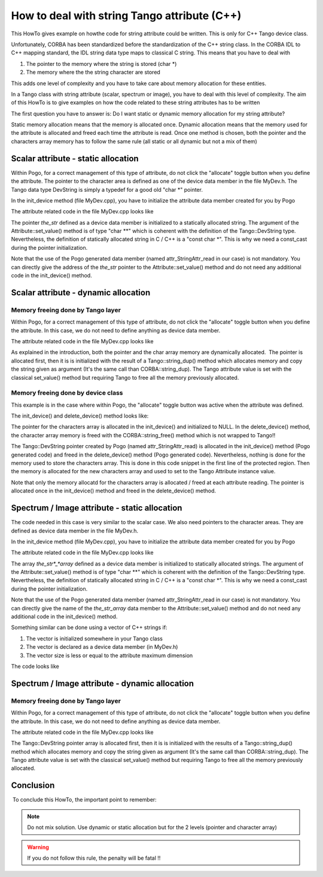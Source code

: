 .. _how_to_deal_with_strings:

How to deal with string Tango attribute (C++)
=============================================

This HowTo gives example on howthe code for string attribute could be written.
This is only for C++ Tango device class.

Unfortunately, CORBA has been standardized before the standardization of
the C++ string class. In the CORBA IDL to C++ mapping standard, the IDL
string data type maps to classical C string. This means that you have to
deal with

#. The pointer to the memory where the string is stored (char *)
#. The memory where the the string character are stored

This adds one level of complexity and you have to take care about memory
allocation for these entities.

In a Tango class with string attribute (scalar, spectrum or image), you
have to deal with this level of complexity. The aim of this HowTo is to
give examples on how the code related to these string attributes has to
be written

The first question you have to answer is: Do I want static or dynamic
memory allocation for my string attribute?

Static memory allocation means that the memory is allocated once.
Dynamic allocation means that the memory used for the attribute is
allocated and freed each time the attribute is read. Once one method is
chosen, both the pointer and the characters array memory has to follow
the same rule (all static or all dynamic but not a mix of them)

 

Scalar attribute - static allocation
------------------------------------

Within Pogo, for a correct management of this type of attribute, do not
click the "allocate" toggle button when you define the attribute. The
pointer to the character area is defined as one of the device data
member in the file MyDev.h. The Tango data type DevString is simply a
typedef for a good old "char *" pointer.

.. code-block:: cpp
    :linenos:

    class MyDev : public Tango::Device_4Impl
    {
       /*----- PROTECTED REGION ID(MyDev::Data Members) ENABLED START -----*/
       
      //        Add your own data members
    public:
       Tango::DevString  the_str;
        
       /*----- PROTECTED REGION END -----*/ // MyDev::Data Members

In the init_device method (file MyDev.cpp), you have to initialize the
attribute data member created for you by Pogo

.. code-block:: cpp
    :linenos:

    void MyDev::init_device()
    {
        DEBUG_STREAM << "MyDev::init_device() create device " << device_name << endl;
     
        /*----- PROTECTED REGION ID(StringAttr::init_device) ENABLED START -----*/  
        
        attr_StringAttr_read = &the_str;

        /*----- PROTECTED REGION END -----*/    // MyDev::init_device
    }

The attribute related code in the file MyDev.cpp looks like

.. code-block:: cpp
    :linenos:

    void MyDev::read_StringAttr(Tango::Attribute &attr)
    {
        DEBUG_STREAM << "MyDev::read_StringAttr(Tango::Attribute &attr) entering... " << endl;
        
        /*----- PROTECTED REGION ID(MyDev::read_StringAttr) ENABLED START -----*/
        //  Set the attribute value
        the_str = const_cast<char *>("Hola Barcelona");
        attr.set_value(attr_StringAttr_read);

        /*----- PROTECTED REGION END -----*/    // MyDev::read_StringAttr
    }

The pointer *the_str* defined as a device data member is initialized to
a statically allocated string. The argument of the
Attribute::set_value() method is of type "char **" which is coherent
with the definition of the Tango::DevString type. Nevertheless, the
definition of statically allocated string in C / C++ is a "const char
*". This is why we need a const_cast during the pointer
initialization.

Note that the use of the Pogo generated data member (named
attr_StringAttr_read in our case) is not mandatory. You can directly
give the address of the *the_str* pointer to the
Attribute::set_value() method and do not need any additional code in
the init_device() method.

Scalar attribute - dynamic allocation
-------------------------------------

Memory freeing done by Tango layer
~~~~~~~~~~~~~~~~~~~~~~~~~~~~~~~~~~

Within Pogo, for a correct management of this type of attribute, do not
click the "allocate" toggle button when you define the attribute. In
this case, we do not need to define anything as device data member.

The attribute related code in the file MyDev.cpp looks like

.. code-block:: cpp
    :linenos:

    void MyDev::read_StringAttr(Tango::Attribute &attr)
    {
        DEBUG_STREAM << "MyDev::read_StringAttr(Tango::Attribute &attr) entering... " << endl;
        
        /*----- PROTECTED REGION ID(MyDev::read_StringAttr) ENABLED START -----*/
        //  Set the attribute value
        attr_StringAttr_read = new Tango::DevString;
        *attr_StringAttr_read = Tango::string_dup("Bonjour Paris");
        attr.set_value(attr_StringAttr_read,1,0,true);

        /*----- PROTECTED REGION END -----*/    // MyDev::read_StringAttr
    }

As explained in the introduction, both the pointer and the char array
memory are dynamically allocated.  The pointer is allocated first, then
it is is initialized with the result of a Tango::string_dup() method
which allocates memory and copy the string given as argument (It's the
same call than CORBA::string_dup). The Tango attribute value is set
with the classical set_value() method but requiring Tango to free all
the memory previously allocated.

Memory freeing done by device class
~~~~~~~~~~~~~~~~~~~~~~~~~~~~~~~~~~~

This example is in the case where within Pogo, the "allocate" toggle
button was active when the attribute was defined.

The init_device() and delete_device() method looks like:

.. code-block:: cpp
    :linenos:

    void MyDev::init_device()
    {
        DEBUG_STREAM << "MyDev::init_device() create device " << device_name << endl;

        attr_StringAttr_read = new Tango::DevString[1];
     
        /*----- PROTECTED REGION ID(StringAttr::init_device) ENABLED START -----*/  
        
        *attr_StringAttr_read = NULL;

        /*----- PROTECTED REGION END -----*/    // MyDev::init_device
    }

    void MyDev::delete_device()
    {
        /*----- PROTECTED REGION ID(MyDev::delete_device) ENABLED START -----*/

        CORBA::string_free(*attr_StringAttr_read);

        /*----- PROTECTED REGION END -----*/    // MyDev::delete_device
        delete[] attr_StringAttr_read;
        
    }

The pointer for the characters array is allocated in the init_device()
and initialized to NULL. In the delete_device() method, the character
array memory is freed with the CORBA::string_free() method which is not
wrapped to Tango!!

.. code-block:: cpp
    :linenos:

    void MyDev::read_StringAttr(Tango::Attribute &attr)
    {
        DEBUG_STREAM << "MyDev::read_StringAttr(Tango::Attribute &attr) entering... " << endl;
        
        /*----- PROTECTED REGION ID(MyDev::read_StringAttr) ENABLED START -----*/
        //  Set the attribute value
        CORBA::string_free(*attr_StringAttr_read);
        *attr_StringAttr_read = Tango::string_dup("Bonjour Paris");
        attr.set_value(attr_StringAttr_read);

        /*----- PROTECTED REGION END -----*/    // MyDev::read_StringAttr
    }

The Tango::DevString pointer created by Pogo (named
attr_StringAttr_read) is allocated in the init_device() method (Pogo
generated code) and freed in the delete_device() method (Pogo generated
code). Nevertheless, nothing is done for the memory used to store the
characters array. This is done in this code snippet in the first line of
the protected region. Then the memory is allocated for the new
characters array and used to set to the Tango Attribute instance value.

Note that only the memory allocatd for the characters array is allocated
/ freed at each attribute reading. The pointer is allocated once in the
init_device() method and freed in the delete_device() method.

Spectrum / Image attribute - static allocation
----------------------------------------------

The code needed in this case is very similar to the scalar case. We also
need pointers to the character areas. They are defined as device data
member in the file MyDev.h.

.. code-block:: cpp
    :linenos:

    class MyDev : public Tango::Device_4Impl
    {
       /*----- PROTECTED REGION ID(MyDev::Data Members) ENABLED START -----*/
       
      //        Add your own data members
    public:
       Tango::DevString  the_str_array[2];
        
       /*----- PROTECTED REGION END -----*/ // MyDev::Data Members

In the init_device method (file MyDev.cpp), you have to initialize the
attribute data member created for you by Pogo

.. code-block:: cpp
    :linenos:

    void MyDev::init_device()
    {
        DEBUG_STREAM << "MyDev::init_device() create device " << device_name << endl;
     
        /*----- PROTECTED REGION ID(StringAttr::init_device) ENABLED START -----*/  

    attr_StringAttr_read = the_str_array;

        /*----- PROTECTED REGION END -----*/    // MyDev::init_device
    }

The attribute related code in the file MyDev.cpp looks like

.. code-block:: cpp
    :linenos:

    void MyDev::read_StringAttr(Tango::Attribute &attr)
    {
        DEBUG_STREAM << "MyDev::read_StringAttr(Tango::Attribute &attr) entering... " << endl;
        /*----- PROTECTED REGION ID(MyDev::read_StringAttr) ENABLED START -----*/
        //  Set the attribute value
        the_str_array[0] = const_cast<char *>("Hola Barcelona");
        the_str_array[1] = const_cast<char *>("Tchao Trieste");
        attr.set_value(attr_StringAttr_read,2);

        /*----- PROTECTED REGION END -----*/    // MyDev::read_StringAttr
    }

The array *the_str*_*array* defined as a device data member is
initialized to statically allocated strings. The argument of the
Attribute::set_value() method is of type "char **" which is coherent
with the definition of the Tango::DevString type. Nevertheless, the
definition of statically allocated string in C / C++ is a "const char
*". This is why we need a const_cast during the pointer
initialization.

Note that the use of the Pogo generated data member (named
attr_StringAttr_read in our case) is not mandatory. You can directly
give the name of the *the_str_array* data member to the
Attribute::set_value() method and do not need any additional code in
the init_device() method.

Something similar can be done using a vector of C++ strings if:

#. The vector is initialized somewhere in your Tango class
#. The vector is declared as a device data member (in MyDev.h)
#. The vector size is less or equal to the attribute maximum dimension

The code looks like

.. code-block:: cpp
    :linenos:

    void MyDev::read_StringAttr(Tango::Attribute &attr)
    {
        DEBUG_STREAM << "MyDev::read_StringAttr(Tango::Attribute &attr) entering... " << endl;
        /*----- PROTECTED REGION ID(MyDev::read_StringAttr) ENABLED START -----*/
        //  Set the attribute value
        for (unsigned int i = 0;i < vs.size();i++)
           the_str_array[i] = const_cast<char *>(vs[i].c_str());
        attr.set_value(attr_StringAttr_read,vs.size());

        /*----- PROTECTED REGION END -----*/    // MyDev::read_StringAttr
    }

Spectrum / Image attribute - dynamic allocation
-----------------------------------------------

Memory freeing done by Tango layer
~~~~~~~~~~~~~~~~~~~~~~~~~~~~~~~~~~

Within Pogo, for a correct management of this type of attribute, do not
click the "allocate" toggle button when you define the attribute. In
this case, we do not need to define anything as device data member.

The attribute related code in the file MyDev.cpp looks like

.. code-block:: cpp
    :linenos:

    void MyDev::read_StringAttr(Tango::Attribute &attr)
    {
        DEBUG_STREAM << "MyDev::read_StringAttr(Tango::Attribute &attr) entering... " << endl;
        /*----- PROTECTED REGION ID(MyDev::read_StringAttr) ENABLED START -----*/
        //  Set the attribute value
        Tango::DevString *ptr_array = new Tango::DevString [2];
        ptr_array[0] = Tango::string_dup("Bonjour Paris");
        ptr_array[1] = Tango::string_dup("Salut Grenoble");
        attr.set_value(ptr_array,2,0,true);

        /*----- PROTECTED REGION END -----*/    // MyDev::read_StringAttr
    }

The Tango::DevString pointer array is allocated first, then it is is
initialized with the results of a Tango::string_dup() method which
allocates memory and copy the string given as argument (It's the same
call than CORBA::string_dup). The Tango attribute value is set with the
classical set_value() method but requiring Tango to free all the memory
previously allocated.

Conclusion
----------

 To conclude this HowTo, the important point to remember:

.. note::  Do not mix solution. Use dynamic or static allocation but for the 2 levels (pointer and character array)

.. warning:: If you do not follow this rule, the penalty will be fatal !!
